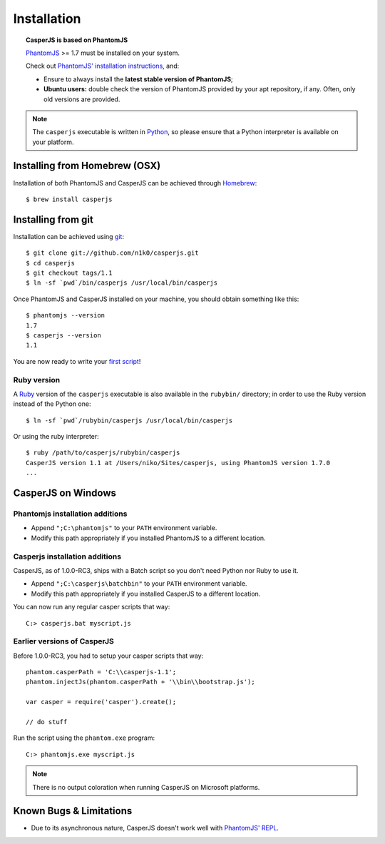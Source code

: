 .. _installation:

============
Installation
============

.. topic:: CasperJS is based on PhantomJS

   PhantomJS_ >= 1.7 must be installed on your system.

   Check out `PhantomJS' installation instructions <http://phantomjs.org/download.html>`_, and:

   -  Ensure to always install the **latest stable version of PhantomJS**;
   -  **Ubuntu users:** double check the version of PhantomJS provided by your apt repository, if any. Often, only old versions are provided.

.. note::

   The ``casperjs`` executable is written in `Python <http://python.org/>`_, so please ensure that a Python interpreter is available on your platform.

Installing from Homebrew  (OSX)
-------------------------------

Installation of both PhantomJS and CasperJS can be achieved through `Homebrew <http://mxcl.github.com/homebrew/>`_::

   $ brew install casperjs

Installing from git
-------------------

Installation can be achieved using `git <http://git-scm.com/>`_::

    $ git clone git://github.com/n1k0/casperjs.git
    $ cd casperjs
    $ git checkout tags/1.1
    $ ln -sf `pwd`/bin/casperjs /usr/local/bin/casperjs

Once PhantomJS and CasperJS installed on your machine, you should obtain
something like this::

    $ phantomjs --version
    1.7
    $ casperjs --version
    1.1

You are now ready to write your `first script <quickstart.html>`_!

Ruby version
~~~~~~~~~~~~

.. versionadded:: 1.0

A `Ruby <http://ruby-lang.org/>`_ version of the ``casperjs`` executable is also available in the ``rubybin/`` directory; in order to use the Ruby version instead of the Python one::

    $ ln -sf `pwd`/rubybin/casperjs /usr/local/bin/casperjs

Or using the ruby interpreter::

    $ ruby /path/to/casperjs/rubybin/casperjs
    CasperJS version 1.1 at /Users/niko/Sites/casperjs, using PhantomJS version 1.7.0
    ...

CasperJS on Windows
-------------------

Phantomjs installation additions
~~~~~~~~~~~~~~~~~~~~~~~~~~~~~~~~

- Append ``";C:\phantomjs"`` to your ``PATH`` environment variable.
- Modify this path appropriately if you installed PhantomJS to a different location.

Casperjs installation additions
~~~~~~~~~~~~~~~~~~~~~~~~~~~~~~~

.. versionadded:: 1.0

CasperJS, as of 1.0.0-RC3, ships with a Batch script so you don't need Python nor Ruby to use it.

- Append ``";C:\casperjs\batchbin"`` to your ``PATH`` environment variable.
- Modify this path appropriately if you installed CasperJS to a different location.

You can now run any regular casper scripts that way::

    C:> casperjs.bat myscript.js

Earlier versions of CasperJS
~~~~~~~~~~~~~~~~~~~~~~~~~~~~

Before 1.0.0-RC3, you had to setup your casper scripts that way::

    phantom.casperPath = 'C:\\casperjs-1.1';
    phantom.injectJs(phantom.casperPath + '\\bin\\bootstrap.js');

    var casper = require('casper').create();

    // do stuff

Run the script using the ``phantom.exe`` program::

    C:> phantomjs.exe myscript.js

.. note::

   There is no output coloration when running CasperJS on Microsoft platforms.

Known Bugs & Limitations
------------------------

- Due to its asynchronous nature, CasperJS doesn't work well with `PhantomJS' REPL <http://code.google.com/p/phantomjs/wiki/InteractiveModeREPL>`_.

.. _PhantomJS: http://phantomjs.org/
